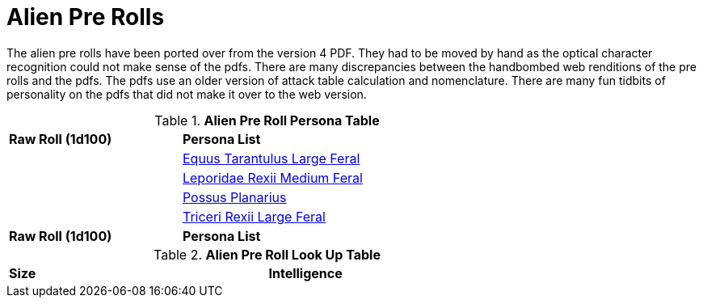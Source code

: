 = Alien Pre Rolls

The alien pre rolls have been ported over from the version 4 PDF.
They had to be moved by hand as the optical character recognition could not make sense of the pdfs.
There are many discrepancies between the handbombed web renditions of the pre rolls and the pdfs.
The pdfs use an older version of attack table calculation and nomenclature. 
There are many fun tidbits of personality on the pdfs that did not make it over to the web version.

.*Alien Pre Roll Persona Table*
[width="75%",cols="^1,<2",frame="all", stripes="even"]
|===

s|Raw Roll (1d100)
s|Persona List

|
|xref:pre_rolls:rp_alien_equus_tarantulus.adoc[Equus Tarantulus Large Feral, window=_blank]

|
|xref:pre_rolls:rp_alien_leporidae_rexii.adoc[Leporidae Rexii Medium Feral, window=_blank]

|
|xref:pre_rolls:rp_alien_possus_planarius.adoc[Possus Planarius,window=_blank]

|
|xref:pre_rolls:rp_alien_triceri_rexii.adoc[Triceri Rexii Large Feral, window=_blank]



s|Raw Roll (1d100)
s|Persona List


|===

.*Alien Pre Roll Look Up Table*
[width="75%",cols="<1,<1",frame="all", stripes="even"]
|===

s|Size
s|Intelligence


|===














